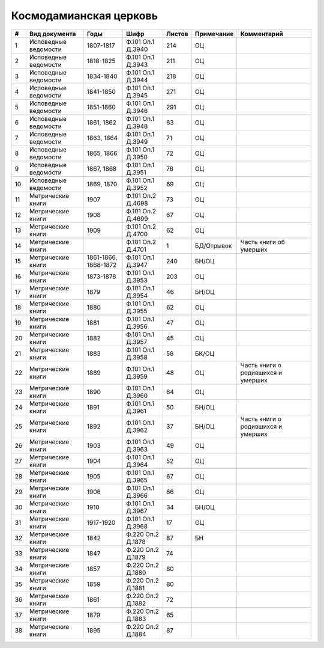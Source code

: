 
.. Church datasheet RST template
.. Autogenerated by cfp-sphinx.py

.. index:: Космодамианская церковь

Космодамианская церковь
=======================

.. list-table::
   :header-rows: 1

   * - #
     - Вид документа
     - Годы
     - Шифр
     - Листов
     - Примечание
     - Комментарий

   * - 1
     - Исповедные ведомости
     - 1807-1817
     - Ф.101 Оп.1 Д.3940
     - 214
     - ОЦ
     - 
   * - 2
     - Исповедные ведомости
     - 1818-1825
     - Ф.101 Оп.1 Д.3943
     - 211
     - ОЦ
     - 
   * - 3
     - Исповедные ведомости
     - 1834-1840
     - Ф.101 Оп.1 Д.3944
     - 218
     - ОЦ
     - 
   * - 4
     - Исповедные ведомости
     - 1841-1850
     - Ф.101 Оп.1 Д.3945
     - 271
     - ОЦ
     - 
   * - 5
     - Исповедные ведомости
     - 1851-1860
     - Ф.101 Оп.1 Д.3946
     - 291
     - ОЦ
     - 
   * - 6
     - Исповедные ведомости
     - 1861, 1862
     - Ф.101 Оп.1 Д.3948
     - 63
     - ОЦ
     - 
   * - 7
     - Исповедные ведомости
     - 1863, 1864
     - Ф.101 Оп.1 Д.3949
     - 71
     - ОЦ
     - 
   * - 8
     - Исповедные ведомости
     - 1865, 1866
     - Ф.101 Оп.1 Д.3950
     - 72
     - ОЦ
     - 
   * - 9
     - Исповедные ведомости
     - 1867, 1868
     - Ф.101 Оп.1 Д.3951
     - 76
     - ОЦ
     - 
   * - 10
     - Исповедные ведомости
     - 1869, 1870
     - Ф.101 Оп.1 Д.3952
     - 69
     - ОЦ
     - 
   * - 11
     - Метрические книги
     - 1907
     - Ф.101 Оп.2 Д.4698
     - 73
     - ОЦ
     - 
   * - 12
     - Метрические книги
     - 1908
     - Ф.101 Оп.2 Д.4699
     - 67
     - ОЦ
     - 
   * - 13
     - Метрические книги
     - 1909
     - Ф.101 Оп.2 Д.4700
     - 62
     - ОЦ
     - 
   * - 14
     - Метрические книги
     - 
     - Ф.101 Оп.2 Д.4701
     - 1
     - БД/Отрывок
     - Часть книги об умерших
   * - 15
     - Метрические книги
     - 1861-1866, 1868-1872
     - Ф.101 Оп.1 Д.3947
     - 240
     - БН/ОЦ
     - 
   * - 16
     - Метрические книги
     - 1873-1878
     - Ф.101 Оп.1 Д.3953
     - 203
     - ОЦ
     - 
   * - 17
     - Метрические книги
     - 1879
     - Ф.101 Оп.1 Д.3954
     - 46
     - БН/ОЦ
     - 
   * - 18
     - Метрические книги
     - 1880
     - Ф.101 Оп.1 Д.3955
     - 62
     - ОЦ
     - 
   * - 19
     - Метрические книги
     - 1881
     - Ф.101 Оп.1 Д.3956
     - 47
     - ОЦ
     - 
   * - 20
     - Метрические книги
     - 1882
     - Ф.101 Оп.1 Д.3957
     - 45
     - ОЦ
     - 
   * - 21
     - Метрические книги
     - 1883
     - Ф.101 Оп.1 Д.3958
     - 58
     - БК/ОЦ
     - 
   * - 22
     - Метрические книги
     - 1889
     - Ф.101 Оп.1 Д.3959
     - 48
     - ОЦ
     - Часть книги о родившихся и умерших
   * - 23
     - Метрические книги
     - 1890
     - Ф.101 Оп.1 Д.3960
     - 64
     - ОЦ
     - 
   * - 24
     - Метрические книги
     - 1891
     - Ф.101 Оп.1 Д.3961
     - 50
     - БН/ОЦ
     - 
   * - 25
     - Метрические книги
     - 1892
     - Ф.101 Оп.1 Д.3962
     - 37
     - БН/ОЦ
     - Часть книги о родившихся и умерших
   * - 26
     - Метрические книги
     - 1903
     - Ф.101 Оп.1 Д.3963
     - 49
     - ОЦ
     - 
   * - 27
     - Метрические книги
     - 1904
     - Ф.101 Оп.1 Д.3964
     - 52
     - ОЦ
     - 
   * - 28
     - Метрические книги
     - 1905
     - Ф.101 Оп.1 Д.3965
     - 67
     - ОЦ
     - 
   * - 29
     - Метрические книги
     - 1906
     - Ф.101 Оп.1 Д.3966
     - 66
     - ОЦ
     - 
   * - 30
     - Метрические книги
     - 1910
     - Ф.101 Оп.1 Д.3967
     - 34
     - БН/ОЦ
     - 
   * - 31
     - Метрические книги
     - 1917-1920
     - Ф.101 Оп.1 Д.3968
     - 17
     - ОЦ
     - 
   * - 32
     - Метрические книги
     - 1842
     - Ф.220 Оп.2 Д.1878
     - 87
     - БН
     - 
   * - 33
     - Метрические книги
     - 1847
     - Ф.220 Оп.2 Д.1879
     - 74
     - 
     - 
   * - 34
     - Метрические книги
     - 1857
     - Ф.220 Оп.2 Д.1880
     - 80
     - 
     - 
   * - 35
     - Метрические книги
     - 1859
     - Ф.220 Оп.2 Д.1881
     - 80
     - 
     - 
   * - 36
     - Метрические книги
     - 1861
     - Ф.220 Оп.2 Д.1882
     - 72
     - 
     - 
   * - 37
     - Метрические книги
     - 1879
     - Ф.220 Оп.2 Д.1883
     - 65
     - 
     - 
   * - 38
     - Метрические книги
     - 1895
     - Ф.220 Оп.2 Д.1884
     - 87
     - 
     - 


